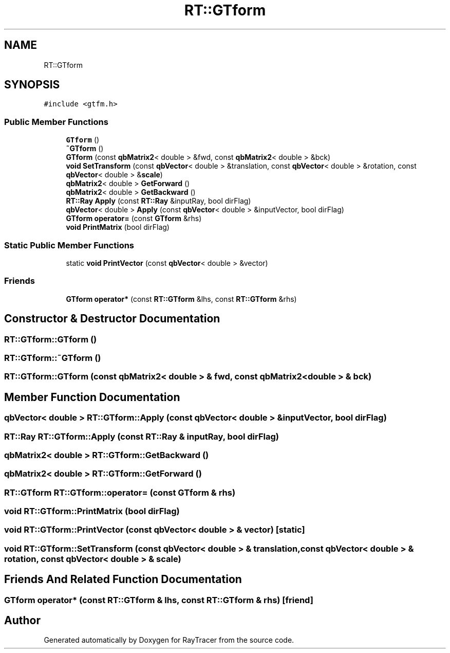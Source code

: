 .TH "RT::GTform" 3 "Mon Jan 24 2022" "Version 1.0" "RayTracer" \" -*- nroff -*-
.ad l
.nh
.SH NAME
RT::GTform
.SH SYNOPSIS
.br
.PP
.PP
\fC#include <gtfm\&.h>\fP
.SS "Public Member Functions"

.in +1c
.ti -1c
.RI "\fBGTform\fP ()"
.br
.ti -1c
.RI "\fB~GTform\fP ()"
.br
.ti -1c
.RI "\fBGTform\fP (const \fBqbMatrix2\fP< double > &fwd, const \fBqbMatrix2\fP< double > &bck)"
.br
.ti -1c
.RI "\fBvoid\fP \fBSetTransform\fP (const \fBqbVector\fP< double > &translation, const \fBqbVector\fP< double > &rotation, const \fBqbVector\fP< double > &\fBscale\fP)"
.br
.ti -1c
.RI "\fBqbMatrix2\fP< double > \fBGetForward\fP ()"
.br
.ti -1c
.RI "\fBqbMatrix2\fP< double > \fBGetBackward\fP ()"
.br
.ti -1c
.RI "\fBRT::Ray\fP \fBApply\fP (const \fBRT::Ray\fP &inputRay, bool dirFlag)"
.br
.ti -1c
.RI "\fBqbVector\fP< double > \fBApply\fP (const \fBqbVector\fP< double > &inputVector, bool dirFlag)"
.br
.ti -1c
.RI "\fBGTform\fP \fBoperator=\fP (const \fBGTform\fP &rhs)"
.br
.ti -1c
.RI "\fBvoid\fP \fBPrintMatrix\fP (bool dirFlag)"
.br
.in -1c
.SS "Static Public Member Functions"

.in +1c
.ti -1c
.RI "static \fBvoid\fP \fBPrintVector\fP (const \fBqbVector\fP< double > &vector)"
.br
.in -1c
.SS "Friends"

.in +1c
.ti -1c
.RI "\fBGTform\fP \fBoperator*\fP (const \fBRT::GTform\fP &lhs, const \fBRT::GTform\fP &rhs)"
.br
.in -1c
.SH "Constructor & Destructor Documentation"
.PP 
.SS "RT::GTform::GTform ()"

.SS "RT::GTform::~GTform ()"

.SS "RT::GTform::GTform (const \fBqbMatrix2\fP< double > & fwd, const \fBqbMatrix2\fP< double > & bck)"

.SH "Member Function Documentation"
.PP 
.SS "\fBqbVector\fP< double > RT::GTform::Apply (const \fBqbVector\fP< double > & inputVector, bool dirFlag)"

.SS "\fBRT::Ray\fP RT::GTform::Apply (const \fBRT::Ray\fP & inputRay, bool dirFlag)"

.SS "\fBqbMatrix2\fP< double > RT::GTform::GetBackward ()"

.SS "\fBqbMatrix2\fP< double > RT::GTform::GetForward ()"

.SS "\fBRT::GTform\fP RT::GTform::operator= (const \fBGTform\fP & rhs)"

.SS "\fBvoid\fP RT::GTform::PrintMatrix (bool dirFlag)"

.SS "\fBvoid\fP RT::GTform::PrintVector (const \fBqbVector\fP< double > & vector)\fC [static]\fP"

.SS "\fBvoid\fP RT::GTform::SetTransform (const \fBqbVector\fP< double > & translation, const \fBqbVector\fP< double > & rotation, const \fBqbVector\fP< double > & scale)"

.SH "Friends And Related Function Documentation"
.PP 
.SS "\fBGTform\fP operator* (const \fBRT::GTform\fP & lhs, const \fBRT::GTform\fP & rhs)\fC [friend]\fP"


.SH "Author"
.PP 
Generated automatically by Doxygen for RayTracer from the source code\&.
